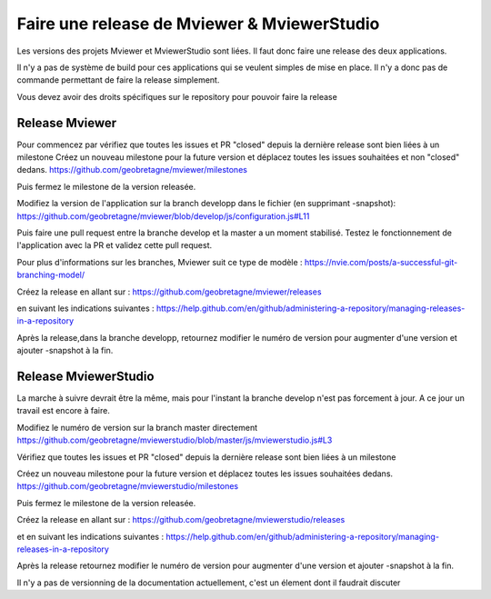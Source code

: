 .. Authors :
.. mviewer team

.. _contribdoc:

Faire une release de Mviewer & MviewerStudio
=========================

Les versions des projets Mviewer et MviewerStudio sont liées. Il faut donc faire une release des deux applications.

Il n'y a pas de système de build pour ces applications qui se veulent simples de mise en place. Il n'y a donc pas de commande permettant de faire la release simplement.

Vous devez avoir des droits spécifiques sur le repository pour pouvoir faire la release

Release Mviewer
---------------------

Pour commencez par vérifiez que toutes les issues et PR "closed" depuis la dernière release sont bien liées à un milestone
Créez un nouveau milestone pour la future version et déplacez toutes les issues souhaitées et non "closed" dedans.
https://github.com/geobretagne/mviewer/milestones

Puis fermez le milestone de la version releasée.

Modifiez la version de l'application sur la branch developp dans le fichier (en supprimant -snapshot):
https://github.com/geobretagne/mviewer/blob/develop/js/configuration.js#L11

Puis faire une pull request entre la branche develop et la master a un moment stabilisé.
Testez le fonctionnement de l'application avec la PR et validez cette pull request.

Pour plus d'informations sur les branches, Mviewer suit ce type de modèle : https://nvie.com/posts/a-successful-git-branching-model/

Créez la release en allant sur :
https://github.com/geobretagne/mviewer/releases

en suivant les indications suivantes :
https://help.github.com/en/github/administering-a-repository/managing-releases-in-a-repository

Après la release,dans la branche developp, retournez modifier le numéro de version pour augmenter d'une version et ajouter -snapshot à la fin.

Release MviewerStudio
---------------------

La marche à suivre devrait être la même, mais pour l'instant la branche develop n'est pas forcement à jour.
A ce jour un travail est encore à faire.

Modifiez le numéro de version sur la branch master directement
https://github.com/geobretagne/mviewerstudio/blob/master/js/mviewerstudio.js#L3

Vérifiez que toutes les issues et PR "closed" depuis la dernière release sont bien liées à un milestone

Créez un nouveau milestone pour la future version et déplacez toutes les issues souhaitées dedans.
https://github.com/geobretagne/mviewerstudio/milestones

Puis fermez le milestone de la version releasée.

Créez la release en allant sur :
https://github.com/geobretagne/mviewerstudio/releases

et en suivant les indications suivantes :
https://help.github.com/en/github/administering-a-repository/managing-releases-in-a-repository

Après la release retournez modifier le numéro de version pour augmenter d'une version et ajouter -snapshot à la fin.

Il n'y a pas de versionning de la documentation actuellement, c'est un élement dont il faudrait discuter
